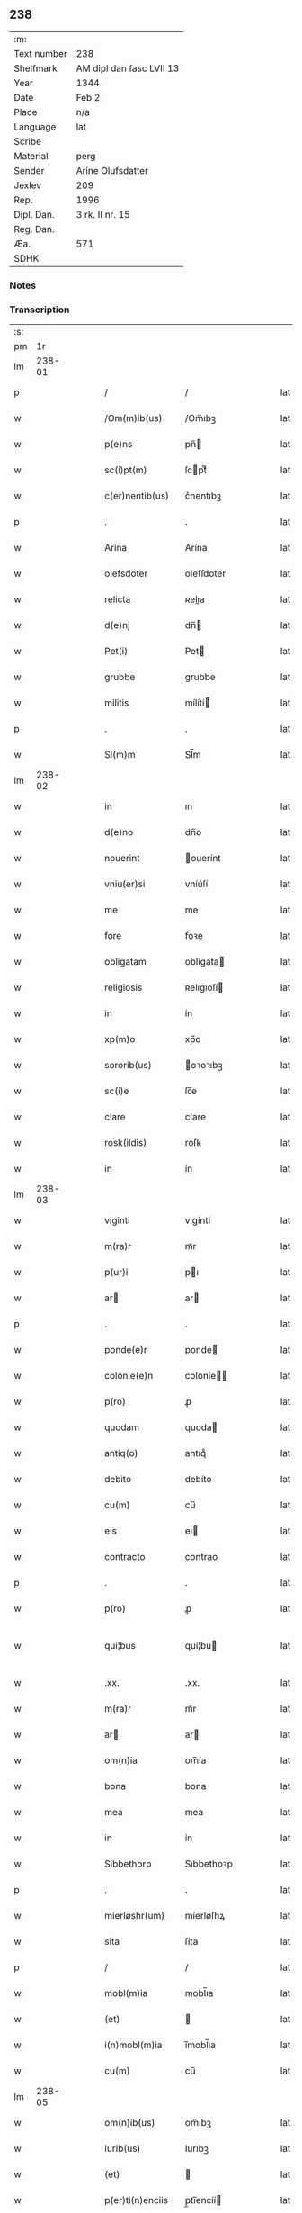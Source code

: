 ** 238
| :m:         |                          |
| Text number | 238                      |
| Shelfmark   | AM dipl dan fasc LVII 13 |
| Year        | 1344                     |
| Date        | Feb 2                    |
| Place       | n/a                      |
| Language    | lat                      |
| Scribe      |                          |
| Material    | perg                     |
| Sender      | Arine Olufsdatter        |
| Jexlev      | 209                      |
| Rep.        | 1996                     |
| Dipl. Dan.  | 3 rk. II nr. 15          |
| Reg. Dan.   |                          |
| Æa.         | 571                      |
| SDHK        |                          |

*** Notes


*** Transcription
| :s: |        |   |   |   |   |                    |             |   |   |   |   |     |   |   |   |               |
| pm  |     1r |   |   |   |   |                    |             |   |   |   |   |     |   |   |   |               |
| lm  | 238-01 |   |   |   |   |                    |             |   |   |   |   |     |   |   |   |               |
| p   |        |   |   |   |   | /                  | /           |   |   |   |   | lat |   |   |   |        238-01 |
| w   |        |   |   |   |   | /Om(m)ib(us)       | /Om̅ıbꝫ      |   |   |   |   | lat |   |   |   |        238-01 |
| w   |        |   |   |   |   | p(e)ns             | pn̅         |   |   |   |   | lat |   |   |   |        238-01 |
| w   |        |   |   |   |   | sc(i)pt(m)         | ſcptͫ       |   |   |   |   | lat |   |   |   |        238-01 |
| w   |        |   |   |   |   | c(er)nentib(us)    | c͛nentıbꝫ    |   |   |   |   | lat |   |   |   |        238-01 |
| p   |        |   |   |   |   | .                  | .           |   |   |   |   | lat |   |   |   |        238-01 |
| w   |        |   |   |   |   | Arina              | Arína       |   |   |   |   | lat |   |   |   |        238-01 |
| w   |        |   |   |   |   | olefsdoter         | olefſdoter  |   |   |   |   | lat |   |   |   |        238-01 |
| w   |        |   |   |   |   | relicta            | ʀelıa      |   |   |   |   | lat |   |   |   |        238-01 |
| w   |        |   |   |   |   | d(e)nj             | dn̅         |   |   |   |   | lat |   |   |   |        238-01 |
| w   |        |   |   |   |   | Pet(i)             | Pet        |   |   |   |   | lat |   |   |   |        238-01 |
| w   |        |   |   |   |   | grubbe             | grubbe      |   |   |   |   | lat |   |   |   |        238-01 |
| w   |        |   |   |   |   | militis            | mílítí     |   |   |   |   | lat |   |   |   |        238-01 |
| p   |        |   |   |   |   | .                  | .           |   |   |   |   | lat |   |   |   |        238-01 |
| w   |        |   |   |   |   | Sl(m)m             | Sl̅m         |   |   |   |   | lat |   |   |   |        238-01 |
| lm  | 238-02 |   |   |   |   |                    |             |   |   |   |   |     |   |   |   |               |
| w   |        |   |   |   |   | in                 | ın          |   |   |   |   | lat |   |   |   |        238-02 |
| w   |        |   |   |   |   | d(e)no             | dn̅o         |   |   |   |   | lat |   |   |   |        238-02 |
| w   |        |   |   |   |   | nouerint           | ouerínt    |   |   |   |   | lat |   |   |   |        238-02 |
| w   |        |   |   |   |   | vniu(er)si         | vníu͛ſí      |   |   |   |   | lat |   |   |   |        238-02 |
| w   |        |   |   |   |   | me                 | me          |   |   |   |   | lat |   |   |   |        238-02 |
| w   |        |   |   |   |   | fore               | foꝛe        |   |   |   |   | lat |   |   |   |        238-02 |
| w   |        |   |   |   |   | obligatam          | oblígata   |   |   |   |   | lat |   |   |   |        238-02 |
| w   |        |   |   |   |   | religiosis         | ʀelıgıoſí  |   |   |   |   | lat |   |   |   |        238-02 |
| w   |        |   |   |   |   | in                 | ín          |   |   |   |   | lat |   |   |   |        238-02 |
| w   |        |   |   |   |   | xp(m)o             | xp̅o         |   |   |   |   | lat |   |   |   |        238-02 |
| w   |        |   |   |   |   | sororib(us)        | oꝛoꝛıbꝫ    |   |   |   |   | lat |   |   |   |        238-02 |
| w   |        |   |   |   |   | sc(i)e             | ſc̅e         |   |   |   |   | lat |   |   |   |        238-02 |
| w   |        |   |   |   |   | clare              | clare       |   |   |   |   | lat |   |   |   |        238-02 |
| w   |        |   |   |   |   | rosk(ildis)        | roſꝃ        |   |   |   |   | lat |   |   |   |        238-02 |
| w   |        |   |   |   |   | in                 | ín          |   |   |   |   | lat |   |   |   |        238-02 |
| lm  | 238-03 |   |   |   |   |                    |             |   |   |   |   |     |   |   |   |               |
| w   |        |   |   |   |   | viginti            | vıgíntí     |   |   |   |   | lat |   |   |   |        238-03 |
| w   |        |   |   |   |   | m(ra)r             | mᷓr          |   |   |   |   | lat |   |   |   |        238-03 |
| w   |        |   |   |   |   | p(ur)i             | pı         |   |   |   |   | lat |   |   |   |        238-03 |
| w   |        |   |   |   |   | ar                | ar         |   |   |   |   | lat |   |   |   |        238-03 |
| p   |        |   |   |   |   | .                  | .           |   |   |   |   | lat |   |   |   |        238-03 |
| w   |        |   |   |   |   | ponde(e)r          | ponde      |   |   |   |   | lat |   |   |   |        238-03 |
| w   |        |   |   |   |   | colonie(e)n        | coloníe̅    |   |   |   |   | lat |   |   |   |        238-03 |
| w   |        |   |   |   |   | p(ro)              | ꝓ           |   |   |   |   | lat |   |   |   |        238-03 |
| w   |        |   |   |   |   | quodam             | quoda      |   |   |   |   | lat |   |   |   |        238-03 |
| w   |        |   |   |   |   | antiq(o)           | antıqͦ       |   |   |   |   | lat |   |   |   |        238-03 |
| w   |        |   |   |   |   | debito             | debíto      |   |   |   |   | lat |   |   |   |        238-03 |
| w   |        |   |   |   |   | cu(m)              | cu̅          |   |   |   |   | lat |   |   |   |        238-03 |
| w   |        |   |   |   |   | eis                | eı         |   |   |   |   | lat |   |   |   |        238-03 |
| w   |        |   |   |   |   | contracto          | contrao    |   |   |   |   | lat |   |   |   |        238-03 |
| p   |        |   |   |   |   | .                  | .           |   |   |   |   | lat |   |   |   |        238-03 |
| w   |        |   |   |   |   | p(ro)              | ꝓ           |   |   |   |   | lat |   |   |   |        238-03 |
| w   |        |   |   |   |   | qui¦bus            | quí¦bu     |   |   |   |   | lat |   |   |   | 238-03—238-04 |
| w   |        |   |   |   |   | .xx.               | .xx.        |   |   |   |   | lat |   |   |   |        238-04 |
| w   |        |   |   |   |   | m(ra)r             | mᷓr          |   |   |   |   | lat |   |   |   |        238-04 |
| w   |        |   |   |   |   | ar                | ar         |   |   |   |   | lat |   |   |   |        238-04 |
| w   |        |   |   |   |   | om(n)ia            | om̅ía        |   |   |   |   | lat |   |   |   |        238-04 |
| w   |        |   |   |   |   | bona               | bona        |   |   |   |   | lat |   |   |   |        238-04 |
| w   |        |   |   |   |   | mea                | mea         |   |   |   |   | lat |   |   |   |        238-04 |
| w   |        |   |   |   |   | in                 | ín          |   |   |   |   | lat |   |   |   |        238-04 |
| w   |        |   |   |   |   | Sibbethorp         | Sıbbethoꝛp  |   |   |   |   | lat |   |   |   |        238-04 |
| p   |        |   |   |   |   | .                  | .           |   |   |   |   | lat |   |   |   |        238-04 |
| w   |        |   |   |   |   | mierløshr(um)      | míerløſhꝝ   |   |   |   |   | lat |   |   |   |        238-04 |
| w   |        |   |   |   |   | sita               | ſíta        |   |   |   |   | lat |   |   |   |        238-04 |
| p   |        |   |   |   |   | /                  | /           |   |   |   |   | lat |   |   |   |        238-04 |
| w   |        |   |   |   |   | mobl(m)ia          | mobl̅ıa      |   |   |   |   | lat |   |   |   |        238-04 |
| w   |        |   |   |   |   | (et)               |            |   |   |   |   | lat |   |   |   |        238-04 |
| w   |        |   |   |   |   | i(n)mobl(m)ia      | ı̅mobl̅ıa     |   |   |   |   | lat |   |   |   |        238-04 |
| w   |        |   |   |   |   | cu(m)              | cu̅          |   |   |   |   | lat |   |   |   |        238-04 |
| lm  | 238-05 |   |   |   |   |                    |             |   |   |   |   |     |   |   |   |               |
| w   |        |   |   |   |   | om(n)ib(us)        | om̅ıbꝫ       |   |   |   |   | lat |   |   |   |        238-05 |
| w   |        |   |   |   |   | Iurib(us)          | Iurıbꝫ      |   |   |   |   | lat |   |   |   |        238-05 |
| w   |        |   |   |   |   | (et)               |            |   |   |   |   | lat |   |   |   |        238-05 |
| w   |        |   |   |   |   | p(er)ti(n)enciis   | p̲tı̅encíí   |   |   |   |   | lat |   |   |   |        238-05 |
| p   |        |   |   |   |   | /                  | /           |   |   |   |   | lat |   |   |   |        238-05 |
| w   |        |   |   |   |   | eisd(e)            | eıſ        |   |   |   |   | lat |   |   |   |        238-05 |
| w   |        |   |   |   |   | bo(m)is            | bo̅ı        |   |   |   |   | lat |   |   |   |        238-05 |
| w   |        |   |   |   |   | adiacentib(us)     | adíacentıbꝫ |   |   |   |   | lat |   |   |   |        238-05 |
| w   |        |   |   |   |   | q(o)mo(m)cu(m)(et) | qͦmo̅cu̅ꝫ      |   |   |   |   | lat |   |   |   |        238-05 |
| w   |        |   |   |   |   | no(m)iant(ur)      | no̅ıant     |   |   |   |   | lat |   |   |   |        238-05 |
| w   |        |   |   |   |   | dictis             | dıí       |   |   |   |   | lat |   |   |   |        238-05 |
| w   |        |   |   |   |   | sororib(us)        | ſoꝛoꝛıbꝫ    |   |   |   |   | lat |   |   |   |        238-05 |
| w   |        |   |   |   |   | inpig(o)ro         | ínpıgͦro     |   |   |   |   | lat |   |   |   |        238-05 |
| w   |        |   |   |   |   | p(er)              | p̲           |   |   |   |   | lat |   |   |   |        238-05 |
| lm  | 238-06 |   |   |   |   |                    |             |   |   |   |   |     |   |   |   |               |
| w   |        |   |   |   |   | p(e)ntes           | pn̅te       |   |   |   |   | lat |   |   |   |        238-06 |
| w   |        |   |   |   |   | tl(m)i             | tl̅ı         |   |   |   |   | lat |   |   |   |        238-06 |
| w   |        |   |   |   |   | (con)dic(i)oe      | ꝯdıc̅oe      |   |   |   |   | lat |   |   |   |        238-06 |
| w   |        |   |   |   |   | q(uod)             | ꝙ           |   |   |   |   | lat |   |   |   |        238-06 |
| w   |        |   |   |   |   | si                 | ſı          |   |   |   |   | lat |   |   |   |        238-06 |
| w   |        |   |   |   |   | dc(i)a             | dc̅a         |   |   |   |   | lat |   |   |   |        238-06 |
| w   |        |   |   |   |   | bo(m)a             | bo̅a         |   |   |   |   | lat |   |   |   |        238-06 |
| w   |        |   |   |   |   | p(er)              | p̲           |   |   |   |   | lat |   |   |   |        238-06 |
| w   |        |   |   |   |   | me                 | me          |   |   |   |   | lat |   |   |   |        238-06 |
| w   |        |   |   |   |   | rede(st)pta        | rede̅pta     |   |   |   |   | lat |   |   |   |        238-06 |
| w   |        |   |   |   |   | no(m)              | no̅          |   |   |   |   | lat |   |   |   |        238-06 |
| w   |        |   |   |   |   | fu(er)int          | fu͛ınt       |   |   |   |   | lat |   |   |   |        238-06 |
| w   |        |   |   |   |   | p(ro)ximo          | ꝓxímo       |   |   |   |   | lat |   |   |   |        238-06 |
| w   |        |   |   |   |   | festo              | feﬅo        |   |   |   |   | lat |   |   |   |        238-06 |
| w   |        |   |   |   |   | bt(i)i             | bt̅ı         |   |   |   |   | lat |   |   |   |        238-06 |
| w   |        |   |   |   |   | nicolai            | nícolaí     |   |   |   |   | lat |   |   |   |        238-06 |
| w   |        |   |   |   |   | s(m)bseq(m)nte     | ſ̅bſeq̅nte    |   |   |   |   | lat |   |   |   |        238-06 |
| lm  | 238-07 |   |   |   |   |                    |             |   |   |   |   |     |   |   |   |               |
| w   |        |   |   |   |   | extu(m)c           | extu̅c       |   |   |   |   | lat |   |   |   |        238-07 |
| w   |        |   |   |   |   | dc(i)e             | dc̅e         |   |   |   |   | lat |   |   |   |        238-07 |
| w   |        |   |   |   |   | sorores            | oꝛoꝛe     |   |   |   |   | lat |   |   |   |        238-07 |
| w   |        |   |   |   |   | fruct(us)          | fruꝰ       |   |   |   |   | lat |   |   |   |        238-07 |
| w   |        |   |   |   |   | ip(m)or(um)        | ıp̅oꝝ        |   |   |   |   | lat |   |   |   |        238-07 |
| w   |        |   |   |   |   | bonor(um)          | bonoꝝ       |   |   |   |   | lat |   |   |   |        238-07 |
| w   |        |   |   |   |   | p(er)cipia(m)t     | p̲cıpıa̅t     |   |   |   |   | lat |   |   |   |        238-07 |
| w   |        |   |   |   |   | lib(er)e           | lıbe       |   |   |   |   | lat |   |   |   |        238-07 |
| w   |        |   |   |   |   | Don(c)             | Donͨ         |   |   |   |   | lat |   |   |   |        238-07 |
| w   |        |   |   |   |   | dc(i)a             | dc̅a         |   |   |   |   | lat |   |   |   |        238-07 |
| w   |        |   |   |   |   | arg(m)nti          | arg̅ntí      |   |   |   |   | lat |   |   |   |        238-07 |
| w   |        |   |   |   |   | su(m)ma            | ſu̅ma        |   |   |   |   | lat |   |   |   |        238-07 |
| w   |        |   |   |   |   | integ(e)           | íntegͤ       |   |   |   |   | lat |   |   |   |        238-07 |
| w   |        |   |   |   |   | fu(er)it           | fu͛ıt        |   |   |   |   | lat |   |   |   |        238-07 |
| lm  | 238-08 |   |   |   |   |                    |             |   |   |   |   |     |   |   |   |               |
| w   |        |   |   |   |   | exsoluta           | exſoluta    |   |   |   |   | lat |   |   |   |        238-08 |
| p   |        |   |   |   |   | .                  | .           |   |   |   |   | lat |   |   |   |        238-08 |
| w   |        |   |   |   |   | In                 | In          |   |   |   |   | lat |   |   |   |        238-08 |
| w   |        |   |   |   |   | cui(us)            | cuıꝰ        |   |   |   |   | lat |   |   |   |        238-08 |
| w   |        |   |   |   |   | rei                | reí         |   |   |   |   | lat |   |   |   |        238-08 |
| w   |        |   |   |   |   | testio(m)          | teﬅıoͫ       |   |   |   |   | lat |   |   |   |        238-08 |
| w   |        |   |   |   |   | sigillu(m)         | ıgıllu̅     |   |   |   |   | lat |   |   |   |        238-08 |
| w   |        |   |   |   |   | meu(m)             | meu̅         |   |   |   |   | lat |   |   |   |        238-08 |
| w   |        |   |   |   |   | p(e)ntib(us)       | pn̅tıbꝫ      |   |   |   |   | lat |   |   |   |        238-08 |
| w   |        |   |   |   |   | e(st)              | e̅           |   |   |   |   | lat |   |   |   |        238-08 |
| w   |        |   |   |   |   | appensum           | aenſu     |   |   |   |   | lat |   |   |   |        238-08 |
| p   |        |   |   |   |   | .                  | .           |   |   |   |   | lat |   |   |   |        238-08 |
| w   |        |   |   |   |   | Dat(m)             | Datͫ         |   |   |   |   | lat |   |   |   |        238-08 |
| w   |        |   |   |   |   | Anno               | nno        |   |   |   |   | lat |   |   |   |        238-08 |
| w   |        |   |   |   |   | d(e)nj             | dn̅ȷ         |   |   |   |   | lat |   |   |   |        238-08 |
| w   |        |   |   |   |   | .m(o).             | .ͦ.         |   |   |   |   | lat |   |   |   |        238-08 |
| w   |        |   |   |   |   | CC(o)C.            | CCͦC.        |   |   |   |   | lat |   |   |   |        238-08 |
| lm  | 238-09 |   |   |   |   |                    |             |   |   |   |   |     |   |   |   |               |
| w   |        |   |   |   |   | quad(ra)gesimo     | quadᷓgeſímo  |   |   |   |   | lat |   |   |   |        238-09 |
| w   |        |   |   |   |   | q(ua)rto           | qᷓꝛto        |   |   |   |   | lat |   |   |   |        238-09 |
| p   |        |   |   |   |   | .                  | .           |   |   |   |   | lat |   |   |   |        238-09 |
| w   |        |   |   |   |   | Die                | Díe         |   |   |   |   | lat |   |   |   |        238-09 |
| w   |        |   |   |   |   | p(ur)ificac(i)ois  | pıfıcac̅oı |   |   |   |   | lat |   |   |   |        238-09 |
| w   |        |   |   |   |   | b(eat)e            | be̅          |   |   |   |   | lat |   |   |   |        238-09 |
| w   |        |   |   |   |   | u(er)gi(n)s.       | u͛gı̅.       |   |   |   |   | lat |   |   |   |        238-09 |
| p   |        |   |   |   |   | .                  | .           |   |   |   |   | lat |   |   |   |        238-09 |
| lm  | 238-10 |   |   |   |   |                    |             |   |   |   |   |     |   |   |   |               |
| w   |        |   |   |   |   | [3-2-15]           | [3-2-15]    |   |   |   |   | lat |   |   |   |        238-10 |
| :e: |        |   |   |   |   |                    |             |   |   |   |   |     |   |   |   |               |
